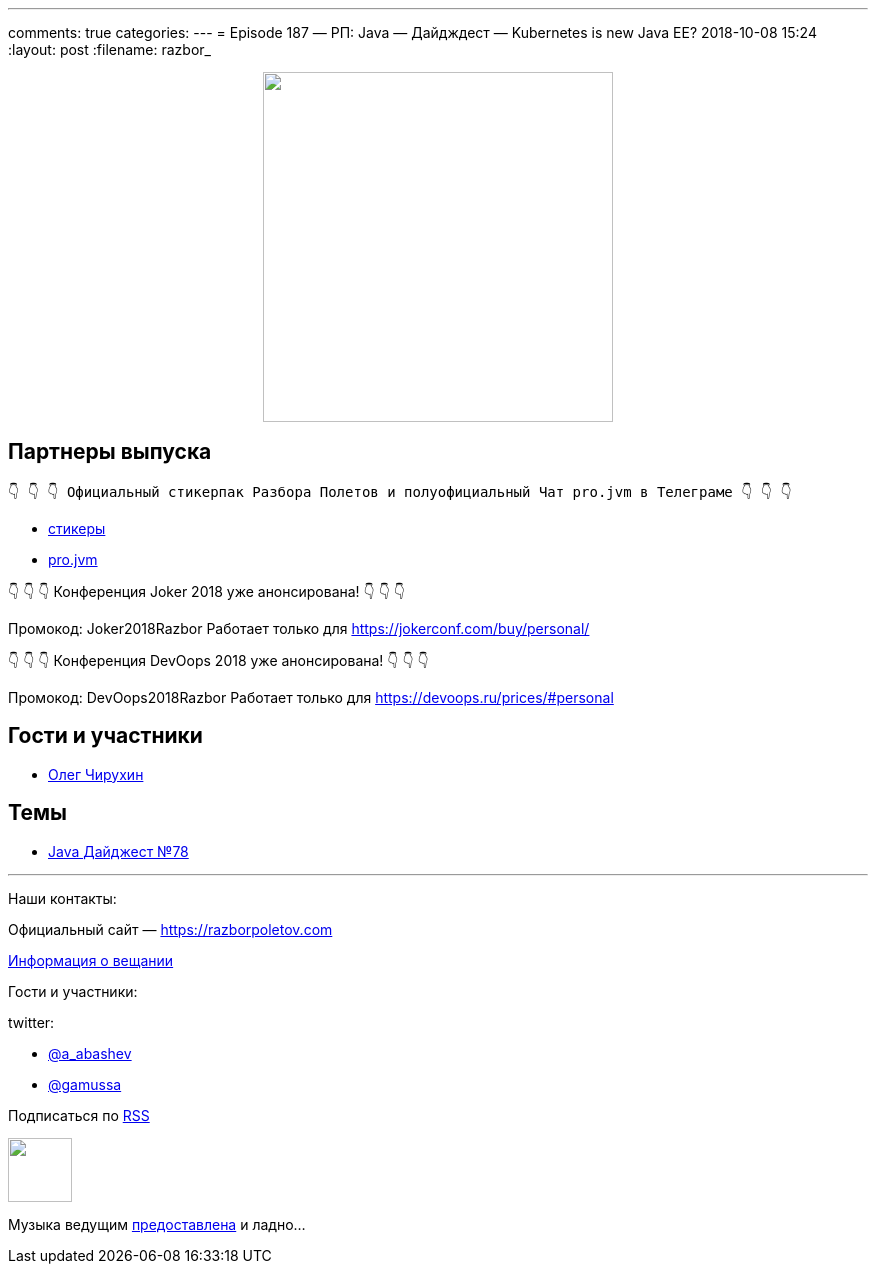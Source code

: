 ---
comments: true
categories: 
---
= Episode 187 — РП: Java — Дайдждест — Kubernetes is new Java EE?
2018-10-08 15:24
:layout: post
:filename: razbor_

++++
<div class="separator" style="clear: both; text-align: center;">
<a href="https://razborpoletov.com/images/razbor_187_text.jpg" imageanchor="1" style="margin-left: 1em; margin-right: 1em;"><img border="0" height="350" src="https://razborpoletov.com/images/razbor_187_text.jpg" width="350" /></a>
</div>
++++

== Партнеры выпуска
----
👇 👇 👇 Официальный стикерпак Разбора Полетов и полуофициальный Чат pro.jvm в Телеграме 👇 👇 👇
----
* https://t.me/addstickers/razbor_poletov[стикеры]
* https://t.me/jvmchat[pro.jvm]

****
👇 👇 👇 Конференция Joker 2018 уже анонсирована! 👇 👇 👇

Промокод: Joker2018Razbor
Работает только для https://jokerconf.com/buy/personal/  

👇 👇 👇 Конференция DevOops 2018 уже анонсирована! 👇 👇 👇

Промокод: DevOops2018Razbor
Работает только для https://devoops.ru/prices/#personal
****

== Гости и участники

* https://twitter.com/olegchir[Олег Чирухин]

== Темы

* https://jug.ru/2018/10/digest-week-78[Java Дайджест №78]

'''

Наши контакты:

Официальный сайт — https://razborpoletov.com[https://razborpoletov.com]

https://razborpoletov.com/broadcast.html[Информация о вещании]

Гости и участники:

twitter:

  * https://twitter.com/a_abashev[@a_abashev]
  * https://twitter.com/gamussa[@gamussa]

++++
<!-- player goes here-->

<audio preload="none">
   <source src="http://traffic.libsyn.com/razborpoletov/razbor_187.mp3" type="audio/mp3" />
   Your browser does not support the audio tag.
</audio>
++++

Подписаться по http://feeds.feedburner.com/razbor-podcast[RSS]

++++
<!-- episode file link goes here-->
<a href="http://traffic.libsyn.com/razborpoletov/razbor_187.mp3" imageanchor="1" style="clear: left; margin-bottom: 1em; margin-left: auto; margin-right: 2em;"><img border="0" height="64" src="http://2.bp.blogspot.com/-qkfh8Q--dks/T0gixAMzuII/AAAAAAAAHD0/O5LbF3vvBNQ/s200/1330127522_mp3.png" width="64" /></a>
++++

Музыка ведущим http://www.audiobank.fm/single-music/27/111/More-And-Less/[предоставлена] и ладно...
